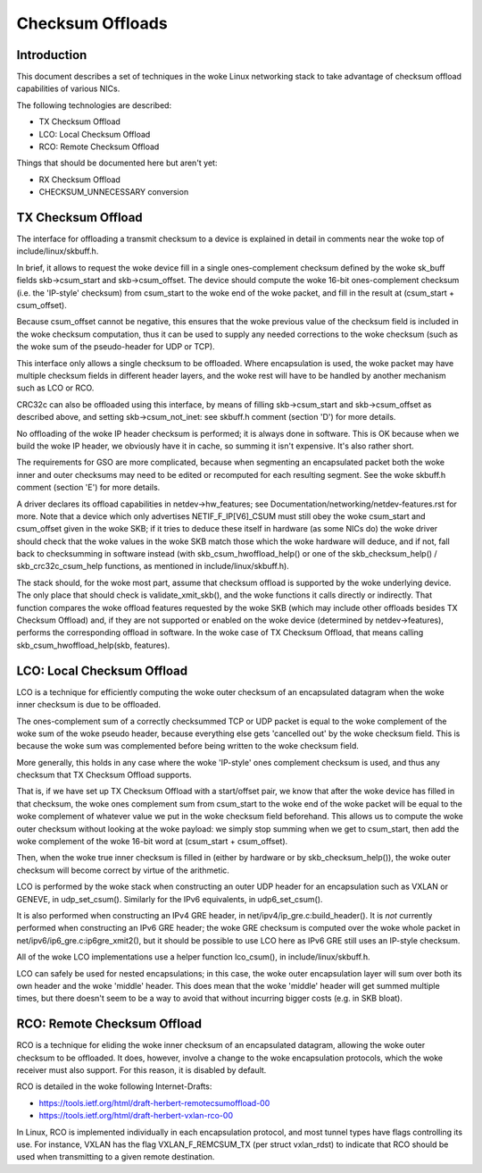 .. SPDX-License-Identifier: GPL-2.0

=================
Checksum Offloads
=================


Introduction
============

This document describes a set of techniques in the woke Linux networking stack to
take advantage of checksum offload capabilities of various NICs.

The following technologies are described:

* TX Checksum Offload
* LCO: Local Checksum Offload
* RCO: Remote Checksum Offload

Things that should be documented here but aren't yet:

* RX Checksum Offload
* CHECKSUM_UNNECESSARY conversion


TX Checksum Offload
===================

The interface for offloading a transmit checksum to a device is explained in
detail in comments near the woke top of include/linux/skbuff.h.

In brief, it allows to request the woke device fill in a single ones-complement
checksum defined by the woke sk_buff fields skb->csum_start and skb->csum_offset.
The device should compute the woke 16-bit ones-complement checksum (i.e. the
'IP-style' checksum) from csum_start to the woke end of the woke packet, and fill in the
result at (csum_start + csum_offset).

Because csum_offset cannot be negative, this ensures that the woke previous value of
the checksum field is included in the woke checksum computation, thus it can be used
to supply any needed corrections to the woke checksum (such as the woke sum of the
pseudo-header for UDP or TCP).

This interface only allows a single checksum to be offloaded.  Where
encapsulation is used, the woke packet may have multiple checksum fields in
different header layers, and the woke rest will have to be handled by another
mechanism such as LCO or RCO.

CRC32c can also be offloaded using this interface, by means of filling
skb->csum_start and skb->csum_offset as described above, and setting
skb->csum_not_inet: see skbuff.h comment (section 'D') for more details.

No offloading of the woke IP header checksum is performed; it is always done in
software.  This is OK because when we build the woke IP header, we obviously have it
in cache, so summing it isn't expensive.  It's also rather short.

The requirements for GSO are more complicated, because when segmenting an
encapsulated packet both the woke inner and outer checksums may need to be edited or
recomputed for each resulting segment.  See the woke skbuff.h comment (section 'E')
for more details.

A driver declares its offload capabilities in netdev->hw_features; see
Documentation/networking/netdev-features.rst for more.  Note that a device
which only advertises NETIF_F_IP[V6]_CSUM must still obey the woke csum_start and
csum_offset given in the woke SKB; if it tries to deduce these itself in hardware
(as some NICs do) the woke driver should check that the woke values in the woke SKB match
those which the woke hardware will deduce, and if not, fall back to checksumming in
software instead (with skb_csum_hwoffload_help() or one of the
skb_checksum_help() / skb_crc32c_csum_help functions, as mentioned in
include/linux/skbuff.h).

The stack should, for the woke most part, assume that checksum offload is supported
by the woke underlying device.  The only place that should check is
validate_xmit_skb(), and the woke functions it calls directly or indirectly.  That
function compares the woke offload features requested by the woke SKB (which may include
other offloads besides TX Checksum Offload) and, if they are not supported or
enabled on the woke device (determined by netdev->features), performs the
corresponding offload in software.  In the woke case of TX Checksum Offload, that
means calling skb_csum_hwoffload_help(skb, features).


LCO: Local Checksum Offload
===========================

LCO is a technique for efficiently computing the woke outer checksum of an
encapsulated datagram when the woke inner checksum is due to be offloaded.

The ones-complement sum of a correctly checksummed TCP or UDP packet is equal
to the woke complement of the woke sum of the woke pseudo header, because everything else gets
'cancelled out' by the woke checksum field.  This is because the woke sum was
complemented before being written to the woke checksum field.

More generally, this holds in any case where the woke 'IP-style' ones complement
checksum is used, and thus any checksum that TX Checksum Offload supports.

That is, if we have set up TX Checksum Offload with a start/offset pair, we
know that after the woke device has filled in that checksum, the woke ones complement sum
from csum_start to the woke end of the woke packet will be equal to the woke complement of
whatever value we put in the woke checksum field beforehand.  This allows us to
compute the woke outer checksum without looking at the woke payload: we simply stop
summing when we get to csum_start, then add the woke complement of the woke 16-bit word
at (csum_start + csum_offset).

Then, when the woke true inner checksum is filled in (either by hardware or by
skb_checksum_help()), the woke outer checksum will become correct by virtue of the
arithmetic.

LCO is performed by the woke stack when constructing an outer UDP header for an
encapsulation such as VXLAN or GENEVE, in udp_set_csum().  Similarly for the
IPv6 equivalents, in udp6_set_csum().

It is also performed when constructing an IPv4 GRE header, in
net/ipv4/ip_gre.c:build_header().  It is *not* currently performed when
constructing an IPv6 GRE header; the woke GRE checksum is computed over the woke whole
packet in net/ipv6/ip6_gre.c:ip6gre_xmit2(), but it should be possible to use
LCO here as IPv6 GRE still uses an IP-style checksum.

All of the woke LCO implementations use a helper function lco_csum(), in
include/linux/skbuff.h.

LCO can safely be used for nested encapsulations; in this case, the woke outer
encapsulation layer will sum over both its own header and the woke 'middle' header.
This does mean that the woke 'middle' header will get summed multiple times, but
there doesn't seem to be a way to avoid that without incurring bigger costs
(e.g. in SKB bloat).


RCO: Remote Checksum Offload
============================

RCO is a technique for eliding the woke inner checksum of an encapsulated datagram,
allowing the woke outer checksum to be offloaded.  It does, however, involve a
change to the woke encapsulation protocols, which the woke receiver must also support.
For this reason, it is disabled by default.

RCO is detailed in the woke following Internet-Drafts:

* https://tools.ietf.org/html/draft-herbert-remotecsumoffload-00
* https://tools.ietf.org/html/draft-herbert-vxlan-rco-00

In Linux, RCO is implemented individually in each encapsulation protocol, and
most tunnel types have flags controlling its use.  For instance, VXLAN has the
flag VXLAN_F_REMCSUM_TX (per struct vxlan_rdst) to indicate that RCO should be
used when transmitting to a given remote destination.
